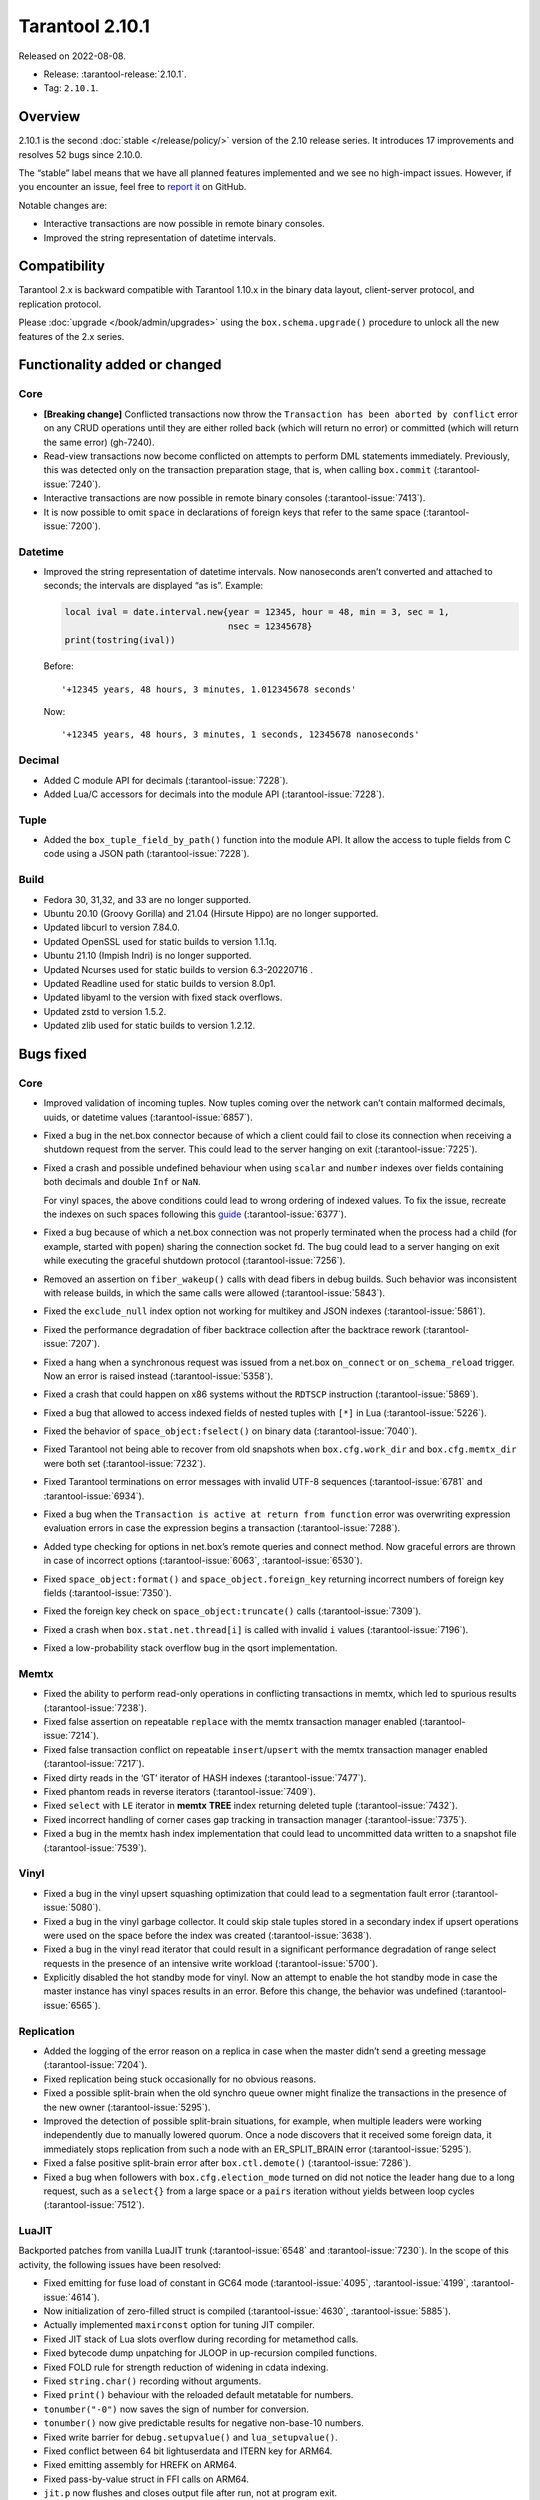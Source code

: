 Tarantool 2.10.1
================

Released on 2022-08-08.

*   Release: :tarantool-release:`2.10.1`.
*   Tag: ``2.10.1``.


Overview
--------

2.10.1 is the second
:doc:`stable </release/policy/>` version of the 2.10 release series.
It introduces 17 improvements and resolves 52 bugs since 2.10.0.

The “stable” label means that we have all planned features implemented
and we see no high-impact issues. However, if you encounter an issue,
feel free to `report it <https://github.com/tarantool/tarantool/issues>`__ on GitHub.

Notable changes are:

-  Interactive transactions are now possible in remote binary consoles.
-  Improved the string representation of datetime intervals.

Compatibility
-------------

Tarantool 2.x is backward compatible with Tarantool 1.10.x in the binary
data layout, client-server protocol, and replication protocol.

Please :doc:`upgrade </book/admin/upgrades>`
using the ``box.schema.upgrade()`` procedure to unlock all the new
features of the 2.x series.

Functionality added or changed
------------------------------

Core
~~~~

-  **[Breaking change]** Conflicted transactions now throw the
   ``Transaction has been aborted by conflict`` error on any CRUD
   operations until they are either rolled back (which will return no
   error) or committed (which will return the same error) (gh-7240).
-  Read-view transactions now become conflicted on attempts to perform
   DML statements immediately. Previously, this was detected only on the
   transaction preparation stage, that is, when calling ``box.commit``
   (:tarantool-issue:`7240`).
-  Interactive transactions are now possible in remote binary consoles
   (:tarantool-issue:`7413`).
-  It is now possible to omit ``space`` in declarations of foreign keys
   that refer to the same space (:tarantool-issue:`7200`).

Datetime
~~~~~~~~

-  Improved the string representation of datetime intervals. Now
   nanoseconds aren’t converted and attached to seconds; the intervals
   are displayed “as is”. Example:

   .. code:: lua

      local ival = date.interval.new{year = 12345, hour = 48, min = 3, sec = 1,
                                     nsec = 12345678}
      print(tostring(ival))

   Before:

   ::

      '+12345 years, 48 hours, 3 minutes, 1.012345678 seconds'

   Now:

   ::

      '+12345 years, 48 hours, 3 minutes, 1 seconds, 12345678 nanoseconds'

Decimal
~~~~~~~

-  Added C module API for decimals (:tarantool-issue:`7228`).
-  Added Lua/C accessors for decimals into the module API (:tarantool-issue:`7228`).

Tuple
~~~~~

-  Added the ``box_tuple_field_by_path()`` function into the module API.
   It allow the access to tuple fields from C code using a JSON path
   (:tarantool-issue:`7228`).

Build
~~~~~

-  Fedora 30, 31,32, and 33 are no longer supported.
-  Ubuntu 20.10 (Groovy Gorilla) and 21.04 (Hirsute Hippo) are no longer
   supported.
-  Updated libcurl to version 7.84.0.
-  Updated OpenSSL used for static builds to version 1.1.1q.
-  Ubuntu 21.10 (Impish Indri) is no longer supported.
-  Updated Ncurses used for static builds to version 6.3-20220716 .
-  Updated Readline used for static builds to version 8.0p1.
-  Updated libyaml to the version with fixed stack overflows.
-  Updated zstd to version 1.5.2.
-  Updated zlib used for static builds to version 1.2.12.

Bugs fixed
----------

Core
~~~~

-  Improved validation of incoming tuples. Now tuples coming over the
   network can’t contain malformed decimals, uuids, or datetime values
   (:tarantool-issue:`6857`).

-  Fixed a bug in the net.box connector because of which a client could
   fail to close its connection when receiving a shutdown request from
   the server. This could lead to the server hanging on exit (:tarantool-issue:`7225`).

-  Fixed a crash and possible undefined behaviour when using ``scalar``
   and ``number`` indexes over fields containing both decimals and
   double ``Inf`` or ``NaN``.

   For vinyl spaces, the above conditions could lead to wrong ordering
   of indexed values. To fix the issue, recreate the indexes on such
   spaces following this
   `guide <https://github.com/tarantool/tarantool/wiki/Fix-wrong-order-of-decimals-and-doubles-in-indices>`__
   (:tarantool-issue:`6377`).

-  Fixed a bug because of which a net.box connection was not properly
   terminated when the process had a child (for example, started with
   ``popen``) sharing the connection socket fd. The bug could lead to a
   server hanging on exit while executing the graceful shutdown protocol
   (:tarantool-issue:`7256`).

-  Removed an assertion on ``fiber_wakeup()`` calls with dead fibers in
   debug builds. Such behavior was inconsistent with release builds, in
   which the same calls were allowed (:tarantool-issue:`5843`).

-  Fixed the ``exclude_null`` index option not working for multikey and
   JSON indexes (:tarantool-issue:`5861`).

-  Fixed the performance degradation of fiber backtrace collection after
   the backtrace rework (:tarantool-issue:`7207`).

-  Fixed a hang when a synchronous request was issued from a net.box
   ``on_connect`` or ``on_schema_reload`` trigger. Now an error is
   raised instead (:tarantool-issue:`5358`).

-  Fixed a crash that could happen on x86 systems without the ``RDTSCP``
   instruction (:tarantool-issue:`5869`).

-  Fixed a bug that allowed to access indexed fields of nested tuples
   with ``[*]`` in Lua (:tarantool-issue:`5226`).

-  Fixed the behavior of ``space_object:fselect()`` on binary data
   (:tarantool-issue:`7040`).

-  Fixed Tarantool not being able to recover from old snapshots when
   ``box.cfg.work_dir`` and ``box.cfg.memtx_dir`` were both set
   (:tarantool-issue:`7232`).

-  Fixed Tarantool terminations on error messages with invalid UTF-8
   sequences (:tarantool-issue:`6781` and :tarantool-issue:`6934`).

-  Fixed a bug when the ``Transaction is active at return from function``
   error was overwriting expression evaluation errors in case the
   expression begins a transaction (:tarantool-issue:`7288`).

-  Added type checking for options in net.box’s remote queries and
   connect method. Now graceful errors are thrown in case of incorrect
   options (:tarantool-issue:`6063`, :tarantool-issue:`6530`).

-  Fixed ``space_object:format()`` and ``space_object.foreign_key``
   returning incorrect numbers of foreign key fields (:tarantool-issue:`7350`).

-  Fixed the foreign key check on ``space_object:truncate()`` calls
   (:tarantool-issue:`7309`).

-  Fixed a crash when ``box.stat.net.thread[i]`` is called with invalid
   ``i`` values (:tarantool-issue:`7196`).

-  Fixed a low-probability stack overflow bug in the qsort
   implementation.

Memtx
~~~~~

-  Fixed the ability to perform read-only operations in conflicting
   transactions in memtx, which led to spurious results (:tarantool-issue:`7238`).
-  Fixed false assertion on repeatable ``replace`` with the memtx
   transaction manager enabled (:tarantool-issue:`7214`).
-  Fixed false transaction conflict on repeatable ``insert``/``upsert``
   with the memtx transaction manager enabled (:tarantool-issue:`7217`).
-  Fixed dirty reads in the ‘GT’ iterator of HASH indexes (:tarantool-issue:`7477`).
-  Fixed phantom reads in reverse iterators (:tarantool-issue:`7409`).
-  Fixed ``select`` with ``LE`` iterator in **memtx** **TREE** index
   returning deleted tuple (:tarantool-issue:`7432`).
-  Fixed incorrect handling of corner cases gap tracking in transaction
   manager (:tarantool-issue:`7375`).
-  Fixed a bug in the memtx hash index implementation that could lead to
   uncommitted data written to a snapshot file (:tarantool-issue:`7539`).

Vinyl
~~~~~

-  Fixed a bug in the vinyl upsert squashing optimization that could
   lead to a segmentation fault error (:tarantool-issue:`5080`).
-  Fixed a bug in the vinyl garbage collector. It could skip stale
   tuples stored in a secondary index if upsert operations were used on
   the space before the index was created (:tarantool-issue:`3638`).
-  Fixed a bug in the vinyl read iterator that could result in a
   significant performance degradation of range select requests in the
   presence of an intensive write workload (:tarantool-issue:`5700`).
-  Explicitly disabled the hot standby mode for vinyl. Now an attempt to
   enable the hot standby mode in case the master instance has vinyl
   spaces results in an error. Before this change, the behavior was
   undefined (:tarantool-issue:`6565`).

Replication
~~~~~~~~~~~

-  Added the logging of the error reason on a replica in case when the
   master didn’t send a greeting message (:tarantool-issue:`7204`).
-  Fixed replication being stuck occasionally for no obvious reasons.
-  Fixed a possible split-brain when the old synchro queue owner might
   finalize the transactions in the presence of the new owner (:tarantool-issue:`5295`).
-  Improved the detection of possible split-brain situations, for
   example, when multiple leaders were working independently due to
   manually lowered quorum. Once a node discovers that it received some
   foreign data, it immediately stops replication from such a node with
   an ER_SPLIT_BRAIN error (:tarantool-issue:`5295`).
-  Fixed a false positive split-brain error after ``box.ctl.demote()``
   (:tarantool-issue:`7286`).
-  Fixed a bug when followers with ``box.cfg.election_mode`` turned on
   did not notice the leader hang due to a long request, such as a
   ``select{}`` from a large space or a ``pairs`` iteration without
   yields between loop cycles (:tarantool-issue:`7512`).

LuaJIT
~~~~~~

Backported patches from vanilla LuaJIT trunk (:tarantool-issue:`6548` and :tarantool-issue:`7230`).
In the scope of this activity, the following issues have been resolved:

-  Fixed emitting for fuse load of constant in GC64 mode (:tarantool-issue:`4095`,
   :tarantool-issue:`4199`, :tarantool-issue:`4614`).

-  Now initialization of zero-filled struct is compiled (:tarantool-issue:`4630`,
   :tarantool-issue:`5885`).

-  Actually implemented ``maxirconst`` option for tuning JIT compiler.

-  Fixed JIT stack of Lua slots overflow during recording for metamethod
   calls.

-  Fixed bytecode dump unpatching for JLOOP in up-recursion compiled
   functions.

-  Fixed FOLD rule for strength reduction of widening in cdata indexing.

-  Fixed ``string.char()`` recording without arguments.

-  Fixed ``print()`` behaviour with the reloaded default metatable for
   numbers.

-  ``tonumber("-0")`` now saves the sign of number for conversion.

-  ``tonumber()`` now give predictable results for negative non-base-10
   numbers.

-  Fixed write barrier for ``debug.setupvalue()`` and
   ``lua_setupvalue()``.

-  Fixed conflict between 64 bit lightuserdata and ITERN key for ARM64.

-  Fixed emitting assembly for HREFK on ARM64.

-  Fixed pass-by-value struct in FFI calls on ARM64.

-  ``jit.p`` now flushes and closes output file after run, not at
   program exit.

-  Fixed ``jit.p`` profiler interaction with GC finalizers.

-  Fixed the case for partial recording of vararg function body with the
   fixed number of result values in with ``LJ_GC64`` (i.e. ``LJ_FR2``
   enabled) (:tarantool-issue:`7172`).

-  Added ``/proc/self/exe`` symlink resolution to the symtab module to
   obtain the .symtab section for the Tarantool executable.

-  Introduced stack sandwich support to sysprof’s parser (:tarantool-issue:`7244`).

-  Disabled proto and trace information dumpers in sysprof’s default
   mode. Attempts to use them lead to a segmentation fault due to an
   uninitialized buffer (:tarantool-issue:`7264`).

-  Fixed handling of errors during trace snapshot restore.

Lua
~~~

-  The ``fiber_obj:info()`` now correctly handles its options (:tarantool-issue:`7210`).
-  Fixed a bug when Ctrl+C doesn’t discard the multiline input
   (:tarantool-issue:`7109`).

SQL
~~~

-  Fixed the creation of ephemeral space format in ``ORDER BY``
   (:tarantool-issue:`7043`).
-  The result type of arithmetic operations between two unsigned values
   is now ``INTEGER`` (:tarantool-issue:`7295`).
-  Fixed a bug with the ``ANY`` type in the ephemeral space format in
   ``ORDER BY`` (:tarantool-issue:`7043`).
-  Truncation of a space no longer corrupts prepared statements
   (:tarantool-issue:`7358`).

Datetime
~~~~~~~~

-  Fixed a bug when ``date:set{hour=nil,min=XXX}`` did not retain the
   original ``hour`` value. (:tarantool-issue:`7298`).
-  Introduced the validation of incoming data at the moment messagepack
   is converted to datetime (:tarantool-issue:`6723`).

HTTP client
~~~~~~~~~~~

-  Enabled the automatic detection of system CA certificates in the
   runtime (g:tarantool-issue:`7372`). It was disabled in 2.10.0, which led to the
   inability to use HTTPS without the ``verify_peer = false`` option.


Build
~~~~~

-  Fixed a build failure with gcc if libpbf is installed. (:tarantool-issue:`7292`)
-  Fixed the static build on Mac OS 11 and newer (:tarantool-issue:`7459`).
